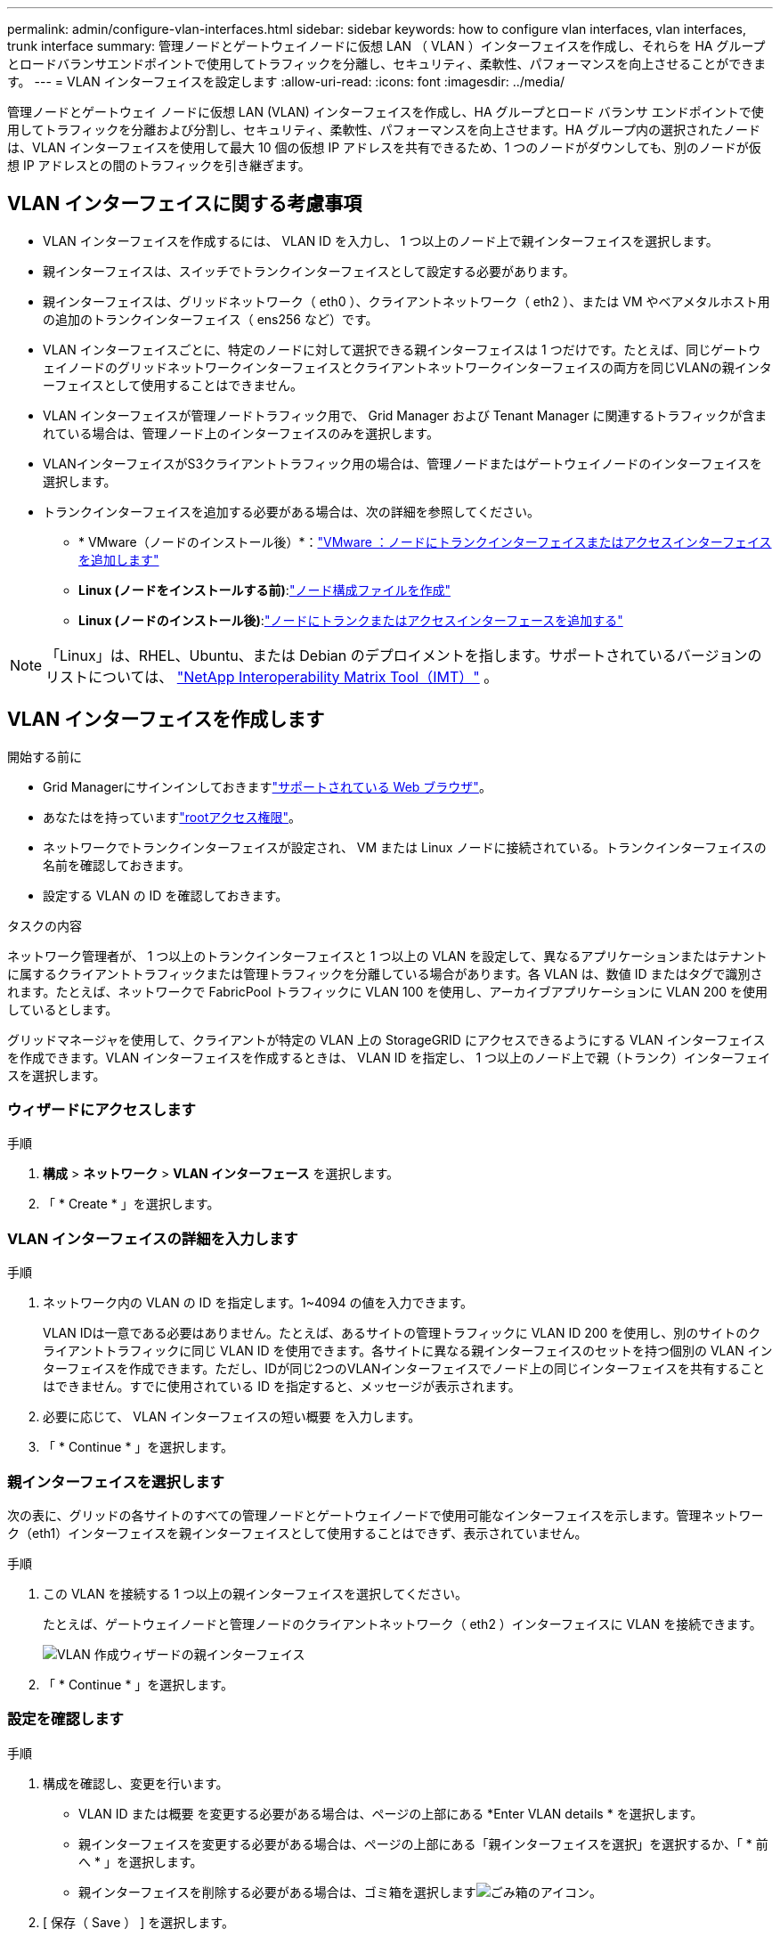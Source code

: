 ---
permalink: admin/configure-vlan-interfaces.html 
sidebar: sidebar 
keywords: how to configure vlan interfaces, vlan interfaces, trunk interface 
summary: 管理ノードとゲートウェイノードに仮想 LAN （ VLAN ）インターフェイスを作成し、それらを HA グループとロードバランサエンドポイントで使用してトラフィックを分離し、セキュリティ、柔軟性、パフォーマンスを向上させることができます。 
---
= VLAN インターフェイスを設定します
:allow-uri-read: 
:icons: font
:imagesdir: ../media/


[role="lead"]
管理ノードとゲートウェイ ノードに仮想 LAN (VLAN) インターフェイスを作成し、HA グループとロード バランサ エンドポイントで使用してトラフィックを分離および分割し、セキュリティ、柔軟性、パフォーマンスを向上させます。HA グループ内の選択されたノードは、VLAN インターフェイスを使用して最大 10 個の仮想 IP アドレスを共有できるため、1 つのノードがダウンしても、別のノードが仮想 IP アドレスとの間のトラフィックを引き継ぎます。



== VLAN インターフェイスに関する考慮事項

* VLAN インターフェイスを作成するには、 VLAN ID を入力し、 1 つ以上のノード上で親インターフェイスを選択します。
* 親インターフェイスは、スイッチでトランクインターフェイスとして設定する必要があります。
* 親インターフェイスは、グリッドネットワーク（ eth0 ）、クライアントネットワーク（ eth2 ）、または VM やベアメタルホスト用の追加のトランクインターフェイス（ ens256 など）です。
* VLAN インターフェイスごとに、特定のノードに対して選択できる親インターフェイスは 1 つだけです。たとえば、同じゲートウェイノードのグリッドネットワークインターフェイスとクライアントネットワークインターフェイスの両方を同じVLANの親インターフェイスとして使用することはできません。
* VLAN インターフェイスが管理ノードトラフィック用で、 Grid Manager および Tenant Manager に関連するトラフィックが含まれている場合は、管理ノード上のインターフェイスのみを選択します。
* VLANインターフェイスがS3クライアントトラフィック用の場合は、管理ノードまたはゲートウェイノードのインターフェイスを選択します。
* トランクインターフェイスを追加する必要がある場合は、次の詳細を参照してください。
+
** * VMware（ノードのインストール後）*：link:../maintain/vmware-adding-trunk-or-access-interfaces-to-node.html["VMware ：ノードにトランクインターフェイスまたはアクセスインターフェイスを追加します"]
** *Linux (ノードをインストールする前)*:link:../swnodes/creating-node-configuration-files.html["ノード構成ファイルを作成"]
** *Linux (ノードのインストール後)*:link:../maintain/linux-adding-trunk-or-access-interfaces-to-node.html["ノードにトランクまたはアクセスインターフェースを追加する"]





NOTE: 「Linux」は、RHEL、Ubuntu、または Debian のデプロイメントを指します。サポートされているバージョンのリストについては、 https://imt.netapp.com/matrix/#welcome["NetApp Interoperability Matrix Tool（IMT）"^] 。



== VLAN インターフェイスを作成します

.開始する前に
* Grid Managerにサインインしておきますlink:../admin/web-browser-requirements.html["サポートされている Web ブラウザ"]。
* あなたはを持っていますlink:admin-group-permissions.html["rootアクセス権限"]。
* ネットワークでトランクインターフェイスが設定され、 VM または Linux ノードに接続されている。トランクインターフェイスの名前を確認しておきます。
* 設定する VLAN の ID を確認しておきます。


.タスクの内容
ネットワーク管理者が、 1 つ以上のトランクインターフェイスと 1 つ以上の VLAN を設定して、異なるアプリケーションまたはテナントに属するクライアントトラフィックまたは管理トラフィックを分離している場合があります。各 VLAN は、数値 ID またはタグで識別されます。たとえば、ネットワークで FabricPool トラフィックに VLAN 100 を使用し、アーカイブアプリケーションに VLAN 200 を使用しているとします。

グリッドマネージャを使用して、クライアントが特定の VLAN 上の StorageGRID にアクセスできるようにする VLAN インターフェイスを作成できます。VLAN インターフェイスを作成するときは、 VLAN ID を指定し、 1 つ以上のノード上で親（トランク）インターフェイスを選択します。



=== ウィザードにアクセスします

.手順
. *構成* > *ネットワーク* > *VLAN インターフェース* を選択します。
. 「 * Create * 」を選択します。




=== VLAN インターフェイスの詳細を入力します

.手順
. ネットワーク内の VLAN の ID を指定します。1~4094 の値を入力できます。
+
VLAN IDは一意である必要はありません。たとえば、あるサイトの管理トラフィックに VLAN ID 200 を使用し、別のサイトのクライアントトラフィックに同じ VLAN ID を使用できます。各サイトに異なる親インターフェイスのセットを持つ個別の VLAN インターフェイスを作成できます。ただし、IDが同じ2つのVLANインターフェイスでノード上の同じインターフェイスを共有することはできません。すでに使用されている ID を指定すると、メッセージが表示されます。

. 必要に応じて、 VLAN インターフェイスの短い概要 を入力します。
. 「 * Continue * 」を選択します。




=== 親インターフェイスを選択します

次の表に、グリッドの各サイトのすべての管理ノードとゲートウェイノードで使用可能なインターフェイスを示します。管理ネットワーク（eth1）インターフェイスを親インターフェイスとして使用することはできず、表示されていません。

.手順
. この VLAN を接続する 1 つ以上の親インターフェイスを選択してください。
+
たとえば、ゲートウェイノードと管理ノードのクライアントネットワーク（ eth2 ）インターフェイスに VLAN を接続できます。

+
image::../media/vlan-create-parent-interfaces.png[VLAN 作成ウィザードの親インターフェイス]

. 「 * Continue * 」を選択します。




=== 設定を確認します

.手順
. 構成を確認し、変更を行います。
+
** VLAN ID または概要 を変更する必要がある場合は、ページの上部にある *Enter VLAN details * を選択します。
** 親インターフェイスを変更する必要がある場合は、ページの上部にある「親インターフェイスを選択」を選択するか、「 * 前へ * 」を選択します。
** 親インターフェイスを削除する必要がある場合は、ゴミ箱を選択しますimage:../media/icon-trash-can.png["ごみ箱のアイコン"]。


. [ 保存（ Save ） ] を選択します。
. 新しいインターフェイスが [高可用性グループ] ページに選択肢として表示され、ノードの [*ネットワーク インターフェイス*] テーブルにリストされるまで、最大 5 分間待機します (*[ノード] > [*親インターフェイス ノード] > [*ネットワーク*])。




== VLAN インターフェイスを編集します

VLAN インターフェイスを編集する場合、次の種類の変更を行うことができます。

* VLAN ID または概要 を変更します。
* 親インターフェイスを追加または削除します。


たとえば、関連付けられているノードの運用を停止する場合、 VLAN インターフェイスから親インターフェイスを削除できます。

次の点に注意してください。

* HA グループで VLAN インターフェイスを使用している場合、 VLAN ID は変更できません。
* HA グループで親インターフェイスが使用されている場合、親インターフェイスを削除することはできません。
+
たとえば、VLAN 200がノードAとBの親インターフェイスに接続されているとします。HAグループがノードAのVLAN 200インターフェイスとノードBのeth2インターフェイスを使用している場合、ノードBの未使用の親インターフェイスは削除できますが、ノードAの使用済みの親インターフェイスは削除できません。



.手順
. *構成* > *ネットワーク* > *VLAN インターフェース* を選択します。
. 編集するVLANインターフェイスのチェックボックスを選択します。次に、 * アクション * > * 編集 * を選択します。
. 必要に応じて、 VLAN ID または概要 を更新します。次に、 [* Continue （続行） ] を選択します。
+
HA グループで VLAN が使用されている場合、 VLAN ID は更新できません。

. 必要に応じて、チェックボックスをオンまたはオフにして、親インターフェイスを追加するか、使用されていないインターフェイスを削除します。次に、 [* Continue （続行） ] を選択します。
. 構成を確認し、変更を行います。
. [ 保存（ Save ） ] を選択します。




== VLAN インターフェイスを削除します

1 つ以上の VLAN インターフェイスを削除できます。

HA グループで現在使用されている VLAN インターフェイスは削除できません。HA グループを削除する前に、 VLAN インターフェイスを HA グループから削除する必要があります。

クライアントトラフィックの中断を回避するには、次のいずれかを実行します。

* この VLAN インターフェイスを削除する前に、 HA グループに新しい VLAN インターフェイスを追加してください。
* この VLAN インターフェイスを使用しない新しい HA グループを作成してください。
* 削除する VLAN インターフェイスが現在アクティブインターフェイスである場合は、 HA グループを編集します。削除する VLAN インターフェイスを優先順位リストの一番下に移動します。新しいプライマリインターフェイスとの通信が確立されるまで待ってから、 HA グループから古いインターフェイスを削除します。最後に、そのノードの VLAN インターフェイスを削除します。


.手順
. *構成* > *ネットワーク* > *VLAN インターフェース* を選択します。
. 削除する各VLANインターフェイスのチェックボックスを選択します。次に、 * アクション * > * 削除 * を選択します。
. 「 * はい * 」を選択して選択を確定します。
+
選択したすべての VLAN インターフェイスが削除されます。VLAN Interfaces ページに、グリーンの成功バナーが表示されます。


